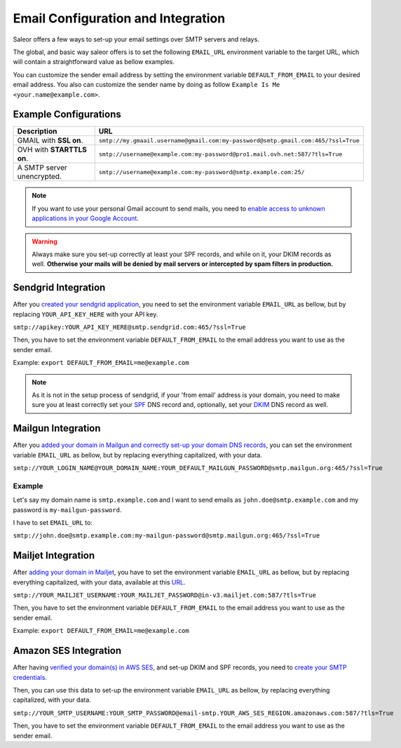 Email Configuration and Integration
===================================

Saleor offers a few ways to set-up your email settings over SMTP servers and relays.

The global, and basic way saleor offers is to set the following ``EMAIL_URL`` environment variable to the target URL,
which will contain a straightforward value as bellow examples.

You can customize the sender email address by setting the environment variable ``DEFAULT_FROM_EMAIL`` to your desired email address.
You also can customize the sender name by doing as follow ``Example Is Me <your.name@example.com>``.


Example Configurations
----------------------


.. table::

   ==========================================================  ================================================================================
   Description                                                 URL
   ==========================================================  ================================================================================
   GMAIL with **SSL on**.                                      ``smtp://my.gmaail.username@gmail.com:my-password@smtp.gmail.com:465/?ssl=True``
   OVH with **STARTTLS on**.                                   ``smtp://username@example.com:my-password@pro1.mail.ovh.net:587/?tls=True``
   A SMTP server unencrypted.                                  ``smtp://username@example.com:my-password@smtp.example.com:25/``
   ==========================================================  ================================================================================


.. note::

    If you want to use your personal Gmail account to send mails,
    you need to `enable access to unknown applications in your Google Account <https://myaccount.google.com/lesssecureapps>`_.


.. warning::

    Always make sure you set-up correctly at least your SPF records, and while on it, your DKIM records as well.
    **Otherwise your mails will be denied by mail servers or intercepted by spam filters in production.**


Sendgrid Integration
--------------------

After you `created your sendgrid application <https://app.sendgrid.com/guide/integrate/langs/smtp>`_,
you need to set the environment variable ``EMAIL_URL`` as bellow,
but by replacing ``YOUR_API_KEY_HERE`` with your API key.

``smtp://apikey:YOUR_API_KEY_HERE@smtp.sendgrid.com:465/?ssl=True``

Then, you have to set the environment variable ``DEFAULT_FROM_EMAIL`` to the email address you want to use as the sender email.

Example: ``export DEFAULT_FROM_EMAIL=me@example.com``

.. note::

    As it is not in the setup process of sendgrid, if your 'from email' address is your domain,
    you need to make sure you at least correctly set your
    `SPF <https://sendgrid.com/docs/Glossary/spf.html>`_ DNS record and, optionally, set your
    `DKIM <https://sendgrid.com/docs/Glossary/dkim.html>`_ DNS record as well.


Mailgun Integration
-------------------

After you `added your domain in Mailgun and correctly set-up your domain DNS records <https://app.mailgun.com/app/domains/new>`_,
you can set the environment variable ``EMAIL_URL`` as bellow,
but by replacing everything capitalized, with your data.

``smtp://YOUR_LOGIN_NAME@YOUR_DOMAIN_NAME:YOUR_DEFAULT_MAILGUN_PASSWORD@smtp.mailgun.org:465/?ssl=True``


Example
+++++++

Let's say my domain name is ``smtp.example.com`` and I want to send emails as ``john.doe@smtp.example.com``
and my password is ``my-mailgun-password``.

.. image:: https://i.imgur.com/pdJjBnD.png

I have to set ``EMAIL_URL`` to:

``smtp://john.doe@smtp.example.com:my-mailgun-password@smtp.mailgun.org:465/?ssl=True``



Mailjet Integration
-------------------

After `adding your domain in Mailjet <https://app.mailjet.com/account/sender/domain#create-domain>`_,
you have to set the environment variable ``EMAIL_URL`` as bellow,
but by replacing everything capitalized, with your data, available at this `URL <https://app.mailjet.com/account/setup>`_.

``smtp://YOUR_MAILJET_USERNAME:YOUR_MAILJET_PASSWORD@in-v3.mailjet.com:587/?tls=True``

Then, you have to set the environment variable ``DEFAULT_FROM_EMAIL`` to the email address you want to use as the sender email.

Example: ``export DEFAULT_FROM_EMAIL=me@example.com``



Amazon SES Integration
----------------------

After having `verified your domain(s) in AWS SES <https://eu-west-1.console.aws.amazon.com/ses/home#verified-senders-domain:>`_,
and set-up DKIM and SPF records, you need to `create your SMTP credentials <https://eu-west-1.console.aws.amazon.com/ses/home#smtp-settings:>`_.

Then, you can use this data to set-up the environment variable ``EMAIL_URL`` as bellow, by replacing everything capitalized, with your data.

``smtp://YOUR_SMTP_USERNAME:YOUR_SMTP_PASSWORD@email-smtp.YOUR_AWS_SES_REGION.amazonaws.com:587/?tls=True``

Then, you have to set the environment variable ``DEFAULT_FROM_EMAIL`` to the email address you want to use as the sender email.
